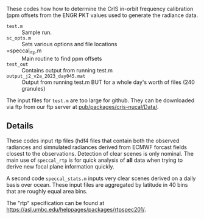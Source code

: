 #+LATEX_CLASS_OPTIONS: [11pt]
#+LATEX_HEADER: \usepackage{placeins}
#+OPTIONS: H:4 toc:nil title:nil author:nil date:nil
#+LATEX_HEADER: \input article_setup.tex
#+LATEX_HEADER: \geometry{letterpaper,textwidth=6.4in,textheight=9in,includeheadfoot}

#+BEGIN_EXPORT latex
\author{\normalsize L. Larrabee Strow}
\date{\normalsize \today}
\title{\large\textbf{\textsf{README for Git Repo: cris-nucal}}}
\maketitle
#+END_EXPORT


These codes how how to determine the CrIS in-orbit frequency calibration (ppm offsets from the ENGR PKT values used to generate the radiance data.

-  =test.m= :: Sample run.
-  =sc_opts.m= :: Sets various options and file locations
-  =speccal_rtp.m :: Main routine to find ppm offsets
-  =test_out= :: Contains output from running test.m
-  =output_j2_v2a_2023_day045.mat= :: Output from running test.m BUT for a whole day's worth of files (240 granules)

The input files for =test.m= are too large for github.  They can be downloaded via ftp from our ftp server at \url{pub/packages/cris-nucal/Data/}.  

** Details

These codes input rtp files (hdf4 files that contain both the observed radiances and simnulated radiances derived from ECMWF forcast fields closest to the observations.  Detection of clear scenes is only nominal.   The main use of =speccal_rtp= is for quick analysis of *all* data when trying to derive new focal plane information quickly.  

A second code =speccal_stats.m= inputs very clear scenes derived on a daily basis over ocean.  These input files are aggregated by latitude in 40 bins that are roughly equal area bins.

The "rtp" specification can be found at \url{https://asl.umbc.edu/helppages/packages/rtpspec201/}.
